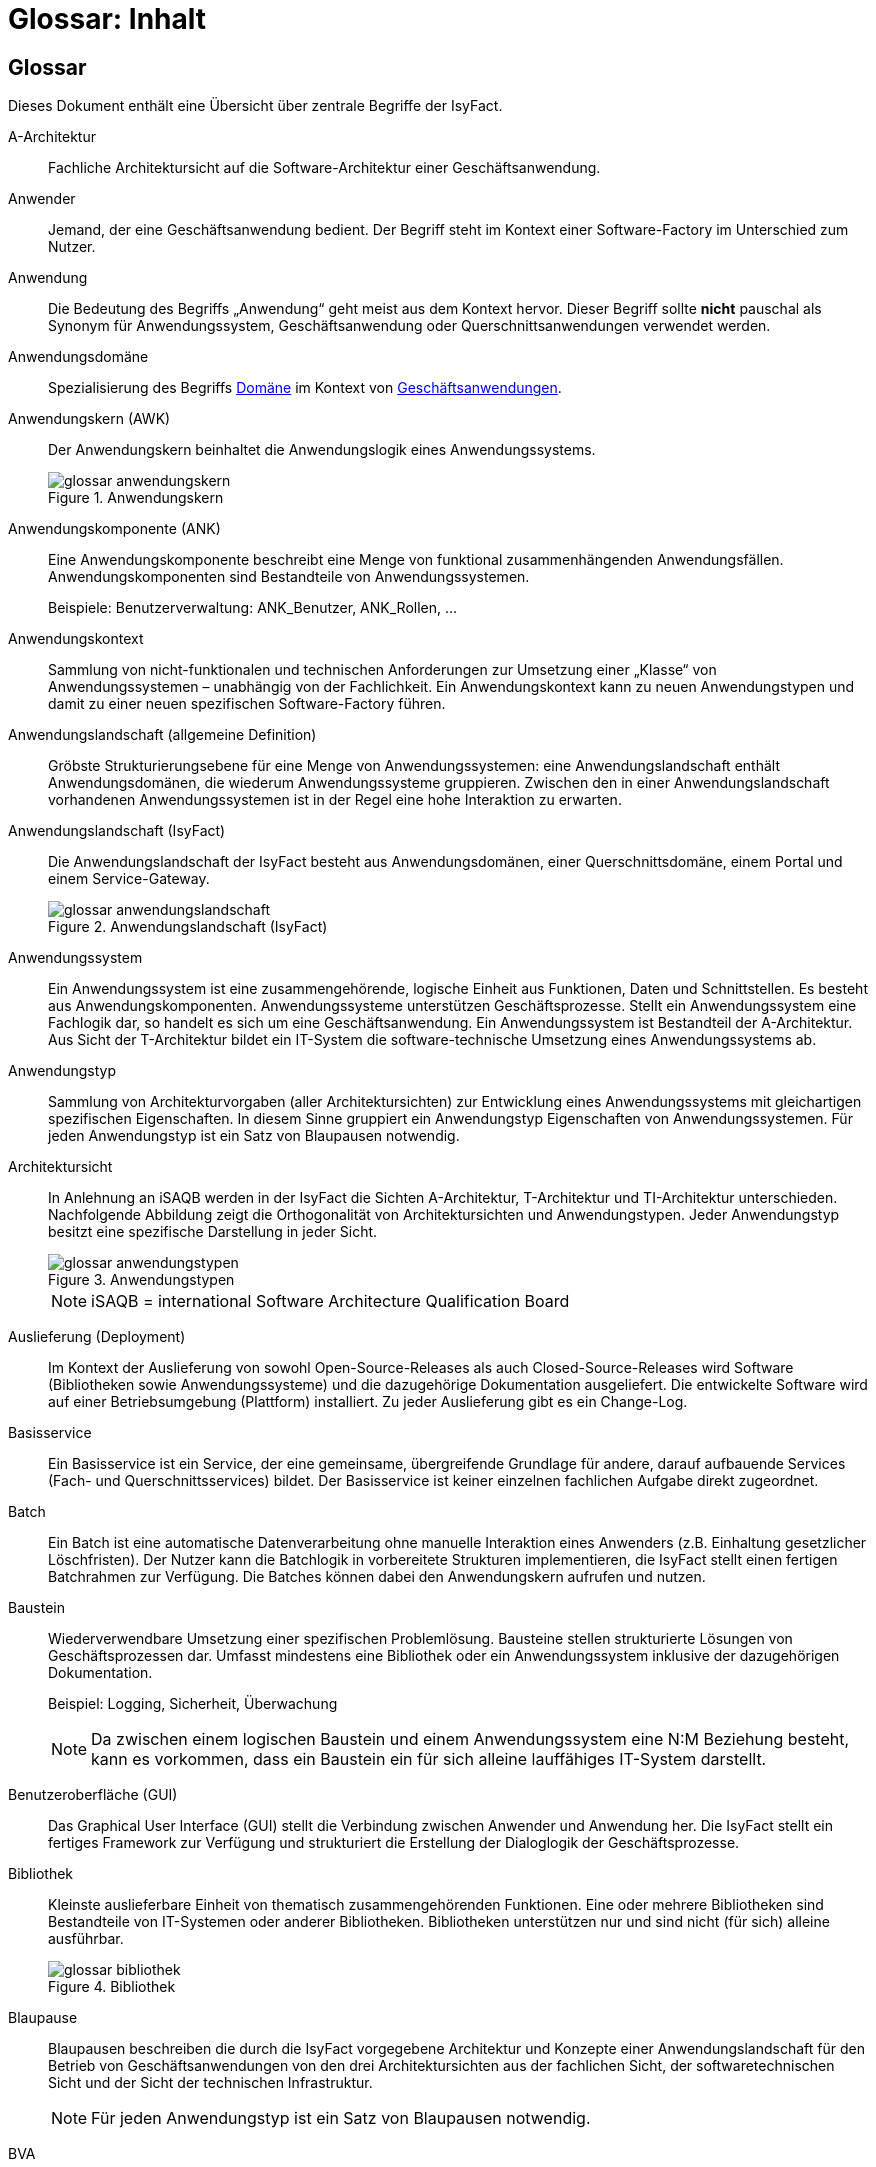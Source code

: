 = Glossar: Inhalt

// tag::inhalt[]
== Glossar

Dieses Dokument enthält eine Übersicht über zentrale Begriffe der IsyFact.

[id="glossar-A-Architektur",reftext="A-Architektur"]
A-Architektur::
Fachliche Architektursicht auf die Software-Architektur einer Geschäftsanwendung.

[id="glossar-Anwender",reftext="Anwender"]
Anwender::
Jemand, der eine Geschäftsanwendung bedient.
Der Begriff steht im Kontext einer Software-Factory im Unterschied zum Nutzer.

[id="glossar-Anwendung",reftext="Anwendung"]
Anwendung::
Die Bedeutung des Begriffs „Anwendung“ geht meist aus dem Kontext hervor.
Dieser Begriff sollte *nicht* pauschal als Synonym für Anwendungssystem, Geschäftsanwendung oder Querschnittsanwendungen verwendet werden.

[id="glossar-Anwendungsdomaene",reftext="Anwendungsdomäne"]
Anwendungsdomäne::
Spezialisierung des Begriffs <<glossar-Domaene>> im Kontext von <<glossar-Geschaeftsanwendung,Geschäftsanwendungen>>.

[id="glossar-Anwendungskern",reftext="Anwendungskern"]
Anwendungskern (AWK)::
Der Anwendungskern beinhaltet die Anwendungslogik eines Anwendungssystems.
+
[id="image-glossar-3"]
.Anwendungskern
image::glossar-anwendungskern.png[align="center"]

[id="glossar-Anwendungskomponente",reftext="Anwendungskomponente"]
Anwendungskomponente (ANK)::
Eine Anwendungskomponente beschreibt eine Menge von funktional zusammenhängenden Anwendungsfällen.
Anwendungskomponenten sind Bestandteile von Anwendungssystemen.
+
Beispiele: Benutzerverwaltung: ANK_Benutzer, ANK_Rollen, ...

[id="glossar-Anwendungskontext",reftext="Anwendungskontext"]
Anwendungskontext::
Sammlung von nicht-funktionalen und technischen Anforderungen zur Umsetzung einer „Klasse“ von Anwendungssystemen – unabhängig von der Fachlichkeit.
Ein Anwendungskontext kann zu neuen Anwendungstypen und damit zu einer neuen spezifischen Software-Factory führen.

[id="glossar-Anwendungslandschaft",reftext="Anwendungslandschaft"]
Anwendungslandschaft (allgemeine Definition)::
Gröbste Strukturierungsebene für eine Menge von Anwendungssystemen:
eine Anwendungslandschaft enthält Anwendungsdomänen, die wiederum Anwendungssysteme gruppieren.
Zwischen den in einer Anwendungslandschaft vorhandenen Anwendungssystemen ist in der Regel eine hohe Interaktion zu erwarten.

[id="glossar-Anwendungslandschaft-IsyFact",reftext="Anwendungslandschaft (IsyFact)"]
Anwendungslandschaft (IsyFact)::
Die Anwendungslandschaft der IsyFact besteht aus Anwendungsdomänen, einer Querschnittsdomäne, einem Portal und einem Service-Gateway.
+
[id="image-glossar-4"]
.Anwendungslandschaft (IsyFact)
image::glossar-anwendungslandschaft.png[align="center"]

[id="glossar-Anwendungssystem",reftext="Anwendungssystem"]
Anwendungssystem::
Ein Anwendungssystem ist eine zusammengehörende, logische Einheit aus Funktionen, Daten und Schnittstellen.
Es besteht aus Anwendungskomponenten.
Anwendungssysteme unterstützen Geschäftsprozesse.
Stellt ein Anwendungssystem eine Fachlogik dar, so handelt es sich um eine Geschäftsanwendung.
Ein Anwendungssystem ist Bestandteil der A-Architektur.
Aus Sicht der T-Architektur bildet ein IT-System die software-technische Umsetzung eines Anwendungssystems ab.

[id="glossar-Anwendungstyp",reftext="Anwendungstyp"]
Anwendungstyp::
Sammlung von Architekturvorgaben (aller Architektursichten) zur Entwicklung eines Anwendungssystems mit gleichartigen spezifischen Eigenschaften.
In diesem Sinne gruppiert ein Anwendungstyp Eigenschaften von Anwendungssystemen.
Für jeden Anwendungstyp ist ein Satz von Blaupausen notwendig.

[id="glossar-Architektursicht",reftext="Architektursicht"]
Architektursicht::
In Anlehnung an iSAQB werden in der IsyFact die Sichten A-Architektur, T-Architektur und TI-Architektur unterschieden.
Nachfolgende Abbildung zeigt die Orthogonalität von Architektursichten und Anwendungstypen.
Jeder Anwendungstyp besitzt eine spezifische Darstellung in jeder Sicht.
+
[id="image-Anwendungstypen"]
.Anwendungstypen
image::glossar-anwendungstypen.png[align="center"]
+
NOTE: iSAQB = international Software Architecture Qualification Board

[id="glossar-Auslieferung",reftext="Auslieferung"]
Auslieferung (Deployment)::
Im Kontext der Auslieferung von sowohl Open-Source-Releases als auch Closed-Source-Releases wird Software (Bibliotheken sowie Anwendungssysteme) und die dazugehörige Dokumentation ausgeliefert.
Die entwickelte Software wird auf einer Betriebsumgebung (Plattform) installiert.
Zu jeder Auslieferung gibt es ein Change-Log.

[id="glossar-Basisservice",reftext="Basisservice"]
Basisservice::
Ein Basisservice ist ein Service, der eine gemeinsame, übergreifende Grundlage für andere, darauf aufbauende Services (Fach- und Querschnittsservices) bildet.
Der Basisservice ist keiner einzelnen fachlichen Aufgabe direkt zugeordnet.

[id="glossar-Batch",reftext="Batch"]
Batch::
Ein Batch ist eine automatische Datenverarbeitung ohne manuelle Interaktion eines Anwenders (z.B. Einhaltung gesetzlicher Löschfristen).
Der Nutzer kann die Batchlogik in vorbereitete Strukturen implementieren, die IsyFact stellt einen fertigen Batchrahmen zur Verfügung.
Die Batches können dabei den Anwendungskern aufrufen und nutzen.

[id="glossar-Baustein",reftext="Baustein"]
Baustein:: Wiederverwendbare Umsetzung einer spezifischen Problemlösung.
Bausteine stellen strukturierte Lösungen von Geschäftsprozessen dar.
Umfasst mindestens eine Bibliothek oder ein Anwendungssystem inklusive der dazugehörigen Dokumentation.
+
Beispiel: Logging, Sicherheit, Überwachung
+
NOTE: Da zwischen einem logischen Baustein und einem Anwendungssystem eine N:M Beziehung besteht, kann es vorkommen, dass ein Baustein ein für sich alleine lauffähiges IT-System darstellt.

[id="glossar-GUI",reftext="Benutzeroberfläche (GUI)"]
Benutzeroberfläche (GUI)::
Das Graphical User Interface (GUI) stellt die Verbindung zwischen Anwender und Anwendung her.
Die IsyFact stellt ein fertiges Framework zur Verfügung und strukturiert die Erstellung der Dialoglogik der Geschäftsprozesse.

[id="glossar-Bibliothek",reftext="Bibliothek"]
Bibliothek::
Kleinste auslieferbare Einheit von thematisch zusammengehörenden Funktionen.
Eine oder mehrere Bibliotheken sind Bestandteile von IT-Systemen oder anderer Bibliotheken.
Bibliotheken unterstützen nur und sind nicht (für sich) alleine ausführbar.
+
[id="image-glossar-1"]
.Bibliothek
image::glossar-bibliothek.png[align="center"]

[id="glossar-Blaupause",reftext="Blaupause"]
Blaupause::
Blaupausen beschreiben die durch die IsyFact vorgegebene Architektur und Konzepte einer Anwendungslandschaft für den Betrieb von Geschäftsanwendungen von den drei Architektursichten aus der fachlichen Sicht, der softwaretechnischen Sicht und der Sicht der technischen Infrastruktur.
+
NOTE: Für jeden Anwendungstyp ist ein Satz von Blaupausen notwendig.

[id="glossar-bva",reftext="BVA"]
BVA::
Bundesverwaltungsamt

[id="glossar-Change-Log",reftext="Change Log"]
Change Log::
Ein Change Log ist eine Liste, die umgesetzte Änderungen Versionen (und somit Releases) zuordnet.
Die Einträge werden durch Entwickler geschrieben, wenn sie Änderungen in eine Bibliothek integrieren.
Pro Bibliothek und Anwendungssystem existiert ein Change Log.
+
Es enthält:

* Inhalt und Version der Software in Form einer Stückliste,
* bekannte Fehler und Probleme der Software,
* die mit der Version geschlossenen Fehler und umgesetzten Änderungen in einer Aufstellung.

[id="glossar-Closed-Source-Release",reftext="Closed Source Release"]
Closed Source Release::
Bezeichnet Releases aller Bausteine der IsyFact sowie darauf basierender Endprodukte, die das Bundesverwaltungsamt anderen Behörden im Rahmen der Kieler Beschlüsse als Einer-für-Alle-System anbietet.
Das Closed Source Release der IsyFact komplettiert das Open-Source-Release.

[id="glossar-Domaene",reftext="Domäne"]
Domäne::
Eine Domäne im Kontext der A-Architektur entspricht der Begrifflichkeit aus Sicht des „Domain Driven Design“.
Eine *Anwendungsdomäne* gruppiert fachlich zusammengehörende Anwendungssysteme. Werden Querschnittsanwendungen gruppiert, entsteht eine *Querschnittsdomäne*.
+
[id="image-Anwendungsdomaene"]
.Domänen einer Anwendungslandschaft
image::glossar-anwendungsdomaene.dn.svg[]
+
Beispiele für Domänen: Bewertung von Dienstposten, Finanzielle Förderung von Schulen, ...

[id="glossar-EfA",reftext="Einer-für-Alle-System"]
Einer-für-Alle-System (EfA)::
Begriff aus der deutschen Bundesverwaltung.
Bezeichnet ein System, welches im Auftrag einer Behörde entwickelt wurde und anderen Behörden zur Nutzung und ggf. auch zur Weiterentwicklung angeboten wird.
Im Rahmen der IsyFact werden Teile der IsyFact-Erweiterungen (IFE) als Einer-für-Alle-System angeboten.

[id="glossar-Fachservice",reftext="Fachservice"]
Fachservice::
Ein Fachservice ist ein Service, der direkt der Erfüllung einer speziellen Fachaufgabe dient.
Der Kontext eines Fachservices ist in der operativen Praxis meist auf eine Anwendungslandschaft beschränkt.
Sie werden durch Basisservices unterstützt.

[id="glossar-ftp",reftext="FTP"]
FTP::
File Transfer Protocol

[id="glossar-Geschaeftsanwendung",reftext="Geschäftsanwendung"]
Geschäftsanwendung::
Eine Geschäftsanwendung ist ein Anwendungssystem, welches einen oder mehrere Geschäftsprozesse einer Anwendungsdomäne spezifiziert.
Sie beschreibt die gesamten hierfür notwendigen Funktionen, von der Benutzerschnittstelle über die fachliche Logik, die Prozesse bis hin zur Datenhaltung.
Dabei kann sie die Services von Querschnittsanwendungen oder andere Anwendungssysteme nutzen.

[id="glossar-Geschaeftslogik",reftext="Geschäftslogik"]
Geschäftslogik::
Die Anwendungslogik von Geschäftsanwendungen.

[id="glossar-Instanz",reftext="Instanz"]
Instanz::
Ausgeführte Instanz eines IT-Systems auf einer Plattform.
Eine Instanz ist Bestandteil der TI-Architektur einer Geschäftsanwendung und läuft in einer Systemlandschaft.

[id="glossar-IsyFact",reftext="IsyFact"]
IsyFact (IF)::
Allgemeine Software-Fabrik (englisch: software factory) für den Bau von komplexen Anwendungslandschaften, die vom Bundesverwaltungsamt entwickelt wird.
Sie bündelt bestehendes technisches Know-how um Anwendungssysteme effizienter entwickeln und betreiben zu können.
+
Die IsyFact enthält Funktionalität „allgemeiner Natur“, die *nicht* zu einem spezifischen Anwendungskontext gehören.
Die IsyFact besteht aus den IsyFact-Standards und den IsyFact-Erweiterungen.

[id="glossar-IFE",reftext="IsyFact-Erweiterungen (IFE)"]
IsyFact-Erweiterungen (IFE)::
Umfasst alle Bestandteile der IsyFact, die *nicht* für jede Geschäftsanwendung verpflichtend sind.
IsyFact-Erweiterungen können auch von Nutzern der IsyFact eingebracht werden.

[id="glossar-IFS",reftext="IsyFact-Standards (IFS)"]
IsyFact-Standards (IFS)::
Umfasst alle Bestandteile der IsyFact, die für jede Geschäftsanwendung verpflichtend sind.
Die IsyFact-Standards werden zentral durch das Bundesverwaltungsamt weiterentwickelt.

[id="glossar-IT-System",reftext="IT-System"]
IT-System::
Umsetzung einer Geschäftsanwendung unter Berücksichtigung technischer Rahmenbedingungen.
Ein IT-System ist Bestandteil der T-Architektur und es ist (für sich) alleine ausführbar.
Aus Sicht der A-Architektur ist die Entsprechung zum IT-System das Anwendungssystem.

[id="glossar-jvm",reftext="JVM"]
JVM::
Java Virtual Machine

[id="glossar-konform",reftext="konforme Änderung"]
konforme Änderung::
Eine konforme Änderung ist eine Änderung, die das Außenverhalten einer Komponente verändert (siehe auch vollkonform und nicht-konform), wobei Abwärtskompatibilität gewährleistet ist.
Das bedeutet, dass Nutzer der entsprechenden Bibliotheken keine Anpassungen vornehmen müssen, um die geänderte Komponente weiterhin nutzen zu können.
+
Beispiel für eine konforme Änderung ist das Ändern eines Default-Werts oder die Bereitstellung neuer Funktionalität, ohne bestehende Funktionalität anzupassen.
Eine konforme Änderung muss im entsprechenden Change-Log eingetragen werden.

[id="glossar-Konzept",reftext="Konzept"]
Konzept::
Ein Konzept ist die fachliche Beschreibung eines Bausteins.
Es enthält Anforderungen an den Baustein, Rahmenbedingungen und Architekturentscheidungen sowie den Lösungsansatz.

[id="glossar-Methodik",reftext="Methodik"]
Methodik::
Im Rahmen einer Software-Factory bildet die Methodik die Grundlage für die Umsetzung von Geschäftsanwendungen mittels einer standardisierten Vorgehensweise nach dem V-Modell XT Bund.
Dabei definiert die Software Factory kein eigenes Vorgehen oder Vorgehensmodell, sondern passt die eigenen Produkte (im Sinne des V-Modell XT) in ein zum V-Modell XT konformes Vorgehen ein.
+
NOTE: Das V-Modell-XT bietet einen Projektassistenten für das Projekt-Tailoring, der zusätzlich auch noch Vorlagen aller benötigten Dokumente mit Ausfüllhinweisen zur Verfügung stellt.

[id="glossar-nicht-konform",reftext="nicht konforme Änderung"]
nicht konforme Änderung::
Eine nicht konforme Änderung ist eine Änderung, die das Außenverhalten einer Komponente verändert (siehe auch vollkonform und konform), wobei *keine* Abwärtskompatibilität gewährleistet ist.
Das bedeutet, dass Nutzer der entsprechenden Bibliotheken in der Regel Anpassungen vornehmen müssen, um die Komponente weiter nutzen zu können.
+
Beispiele für nicht konforme Änderungen sind das Ändern von Schnittstellenformaten oder das Verändern von bereits etablierter Funktionen.
Eine nicht konforme Änderung muss im entsprechenden Change-Log eingetragen werden.

[id="glossar-Nutzer",reftext="Nutzer"]
Nutzer::
Jemand, der eine Software-Factory nutzt, um Geschäftsanwendungen zu bauen und zu betreiben.
Der Begriff steht im Kontext einer Software-Factory im Unterschied zum Anwender.

[id="glossar-Nutzungsvorgaben",reftext="Nutzungsvorgaben"]
Nutzungsvorgaben::
Nutzungsvorgaben beschreiben die Verwendung eines Bausteins aus technischer Sicht.
Sie sind Teil der Dokumentation eines Bausteins und richten sich an Entwickler. Das Dokument komplementiert das Konzept, das sich an fachlich Interessierte und Architekten richtet.

[id="glossar-Open-Source-Release",reftext="Open Source Release"]
Open Source Release::
Bezeichnet Releases aller Bausteine der IsyFact sowie darauf basierender Endprodukte, die das Bundesverwaltungsamt unter der Apache 2.0 Lizenz auch nicht-behördlichen Nutzern anbietet.
Das Open Source Release beinhaltet die IsyFact-Standards (IFS) sowie Teile der IsyFact-Erweiterungen (IFE).

[id="glossar-Persistenz",reftext="Persistenz"]
Persistenz::
Die Persistenzschicht ermöglicht es, Daten der Geschäftsanwendungen permanent zu speichern.
Die Datenzugriffslogik der Geschäftsanwendung wird in strukturierten Komponenten realisiert.
Die IsyFact stellt ein fertiges Persistenz-Framework zur Verfügung.

[id="glossar-pib",reftext="PIB"]
PIB::
PLIS IT-Architecture Board

[id="glossar-Plattform",reftext="Plattform"]
Plattform::
Die Plattform definiert allgemeine Vorgaben und Rahmenbedingungen für den Betrieb von Anwendungslandschaften, die sich aus der Verwendung der IsyFact ergeben.
Es werden Rechner-, Unterstützungsprogramm- und Netzwerkstrukturen beschrieben.

[id="glossar-plis",reftext="PLIS"]
PLIS::
Plattform Informationssysteme

[id="glossar-Portal",reftext="Portal"]
Portal::
Zentraler Zugangspunkt zu den Geschäftsanwendungen einer Anwendungslandschaft.
Das Portal übernimmt die gemeinsame Authentifizierung und Autorisierung für alle Geschäftsanwendungen.

[id="glossar-Querschnittsanwendung", reftext="Querschnittsanwendung"]
Querschnittsanwendung::
Eine Querschnittsanwendung ist eine Anwendung, welche die folgenden Kriterien in besonderem Maße erfüllt:
Sie besitzt eine geringe bis nicht vorhandene Fachspezifität und ist eigenständig ohne Nutzen für Anwender.
Querschnittsanwendungen sind somit in verschiedenen Anwendungsdomänen oder über mehrere Anwendungslandschaften hinweg wiederverwendbar.
+
Die IsyFact stellt Querschnittsanwendungen in Form von Bausteinen bereit.
Bei der Entwicklung von Anwendungslandschaften können ebenfalls Querschnittsanwendungen entstehen.
+
Beispiele: Portalstartseite, Benutzerverzeichnis, Hilfeanwendung

[id="glossar-Querschnittsservice",reftext="Querschnittsservice"]
Querschnittsservice::
Ein Querschnittsservice ist ein Service, der in unterschiedlichen Anwendungslandschaften stets eine anfallende Aufgabe in ähnlicher oder gleicher Form unterstützt (z.B. Personalwesen).

[id="glossar-Querschnittsdomaene",reftext="Querschnittsdomäne"]
Querschnittsdomäne::
Spezialisierung des Begriffs <<glossar-Domaene>> im Kontext von <<glossar-Querschnittsanwendung,Querschnittsanwendungen>>.
Die Querschnittsdomäne bildet keine fachliche Klammer, sondern bündelt alle Querschnittsanwendungen einer Anwendungslandschaft unabhängig von ihrer Fachlichkeit.
Aufgrund dieser Eigenschaft gibt es pro Anwendungslandschaft maximal eine Querschnittsdomäne.

[id="glossar-Querschnittskomponente",reftext="Querschnittskomponente"]
Querschnittskomponente::
Dieser Begriff ist auf fachlicher Ebene veraltet und wird vollständig durch <<glossar-Querschnittsanwendung>> ersetzt.

[id="glossar-Querschnittssystem",reftext="Querschnittssystem"]
Querschnittssystem::
Dieser Begriff ist veraltet und wird vollständig durch <<glossar-Querschnittsanwendung>> ersetzt.

[id="glossar-Release",reftext="Release"]
Release::
Veröffentlichter Versionsstand einer Software-Factory.

[id="glossar-ServiceFachlich",reftext="Service"]
Service::
Ein Service ist eine logische Einheit, die einen definierten Umfang an funktionalen Anforderungen erfüllt.
Es gibt Basisservices, Fachservices und Querschnittsservices.

[id="glossar-Service",reftext="Service"]
Service::
Technische Komponente (und damit Teil der T-Architektur), über die andere Anwendungen innerhalb einer Anwendungslandschaft auf die Funktionalität des Anwendungskerns eines IT-Systems zugreifen.
Zugriffe von außerhalb der Anwendungslandschaft laufen zusätzlich über ein Service-Gateway.

[id="glossar-Service-Gateway",reftext="Service-Gateway"]
Service-Gateway::
Stellt die Verbindung zwischen einem externen und einem internen Service durch eine Schnittstelle zur Verfügung.

[id="glossar-sla",reftext="SLA"]
SLA::
Service Level Agreement

[id="glossar-sles",reftext="SLES"]
SLES::
Suse Linux Enterprise Server

[id="glossar-Software-Factory",reftext="Software Factory (SF)"]
Software Factory (SF)::
Eine Software Factory ist eine Sammlung von Blaupausen, Bausteinen, einer Plattform, einer Methodik und Werkzeugen, die es erlaubt, durch Standardisierung, Modularisierung und Wiederverwendung Geschäftsanwendungen weitestgehend standardisiert zu entwickeln.
Die Herausforderung bei der Wiederverwendung besteht darin, das einmal erworbene Wissen über die Anwendungsentwicklung in einer Anwendungsdomäne so zu strukturieren, zu dokumentieren und vorzuhalten, dass nachfolgende Projekte einfach und verlässlich darauf zugreifen können, und damit die Einhaltung des Architekturrahmens sichergestellt ist.
„Standardisiert“ bedeutet, dass alle wesentlichen technischen Architekturentscheidungen bereits durch die Software Factory getroffen und in entsprechenden Komponenten implementiert sind.
Architekten und Entwickler können sich damit auf die Umsetzung der jeweiligen Fachlichkeit der Anwendung konzentrieren.
+
[id="image-SoftwareFactory"]
.Software Factory
image::glossar-software-factory.png[align="center"]

[id="glossar-svn",reftext="SVN"]
SVN::
Subversion

[id="glossar-Systemlandschaft",reftext="Systemlandschaft"]
Systemlandschaft::
Der Begriff der Anwendungslandschaft ist fachlich motiviert.
Die technische Entsprechung hierfür ist der Begriff der Systemlandschaft.
+
Eine Systemlandschaft beinhaltet alle software-technisch in IT-Systeme umgesetzten Anwendungssysteme der Anwendungslandschaft sowie technische Systeme zur Unterstützung (z.B. Datenbanken, Web-Server, usw.).

[id="glossar-T-Architektur",reftext="T-Architektur"]
T-Architektur::
Technische Architektursicht auf die Software-Architektur einer Geschäftsanwendung.

[id="glossar-TI-Architektur",reftext="TI-Architektur"]
TI-Architektur::
Technische Infrastruktursicht auf die Software-Architektur einer Geschäftsanwendung.
Sie beschreibt den Aufbau der Betriebsumgebung für die <IT-Systeme einer IsyFact-Systemlandschaft.

[id="glossar-vollkonform",reftext="vollkonforme Änderung"]
vollkonforme Änderung::
Eine vollkonforme Änderung ist eine Änderung, die das Außenverhalten einer Bibliothek nicht verändert (siehe auch konform und nicht-konform).
+
Beispiele für vollkonforme Änderungen sind in der Regel das Bereinigen von Quellcode, das Einführen eines Default-Werts oder die Erhöhung der Robustheit - rein fachlich ändert sich dabei nichts.

[id="glossar-Werkzeug",reftext="Werkzeug"]
Werkzeug::
Eine Software-Factory setzt bei der Anwendungsentwicklung auf Automatisierung und Werkzeugunterstützung.
Dazu bietet sie vorkonfigurierte Werkzeuge für Modellierung, Programmierung, Installation, Tests oder die Fehlerverfolgung.

// end::inhalt[]

